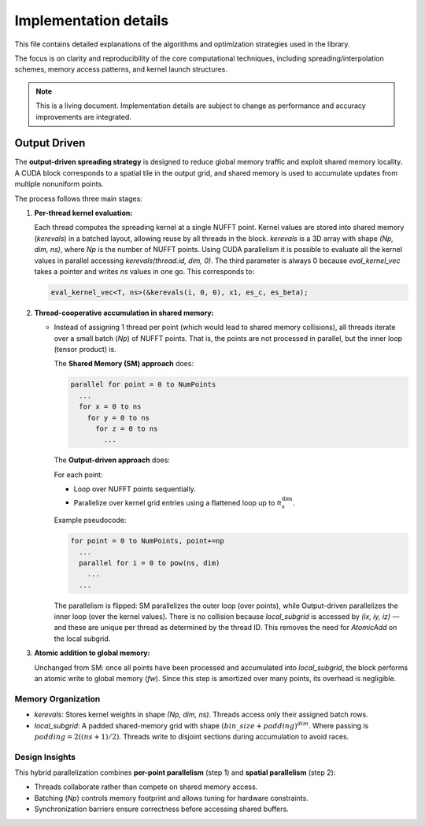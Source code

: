 Implementation details
======================

This file contains detailed explanations of the algorithms and optimization strategies
used in the library.

The focus is on clarity and reproducibility of the core computational techniques,
including spreading/interpolation schemes, memory access patterns, and kernel launch
structures.

.. note::

   This is a living document. Implementation details are subject to change as
   performance and accuracy improvements are integrated.

Output Driven
-------------

The **output-driven spreading strategy** is designed to reduce global memory traffic and
exploit shared memory locality. A CUDA block corresponds to a spatial tile in the output
grid, and shared memory is used to accumulate updates from multiple nonuniform points.

The process follows three main stages:

1. **Per-thread kernel evaluation:**

   Each thread computes the spreading kernel at a single NUFFT point.
   Kernel values are stored into shared memory (`kerevals`) in a batched layout,
   allowing reuse by all threads in the block.
   `kerevals` is a 3D array with shape `(Np, dim, ns)`, where `Np` is the number of NUFFT points.
   Using CUDA parallelism it is possible to evaluate all the kernel values in parallel accessing
   `kerevals(thread.id, dim, 0)`. The third parameter is always 0 because `eval_kernel_vec`
   takes a pointer and writes `ns` values in one go.
   This corresponds to:

   .. code-block:: cpp

      eval_kernel_vec<T, ns>(&kerevals(i, 0, 0), x1, es_c, es_beta);

2. **Thread-cooperative accumulation in shared memory:**

   - Instead of assigning 1 thread per point (which would lead to shared memory collisions),
     all threads iterate over a small batch (`Np`) of NUFFT points.
     That is, the points are not processed in parallel, but the inner loop (tensor product) is.

     The **Shared Memory (SM) approach** does:

     .. code-block:: none

        parallel for point = 0 to NumPoints
          ...
          for x = 0 to ns
            for y = 0 to ns
              for z = 0 to ns
                ...

     The **Output-driven approach** does:

     For each point:

     - Loop over NUFFT points sequentially.
     - Parallelize over kernel grid entries using a flattened loop up to :math:`n_s^{\text{dim}}`.

     Example pseudocode:

     .. code-block:: none

        for point = 0 to NumPoints, point+=np
          ...
          parallel for i = 0 to pow(ns, dim)
            ...
          ...

     The parallelism is flipped: SM parallelizes the outer loop (over points), while
     Output-driven parallelizes the inner loop (over the kernel values).
     There is no collision because `local_subgrid` is accessed by `(ix, iy, iz)` — and these
     are unique per thread as determined by the thread ID.
     This removes the need for `AtomicAdd` on the local subgrid.

3. **Atomic addition to global memory:**

   Unchanged from SM: once all points have been processed and accumulated into `local_subgrid`,
   the block performs an atomic write to global memory (`fw`). Since this step is
   amortized over many points, its overhead is negligible.

Memory Organization
~~~~~~~~~~~~~~~~~~~

- `kerevals`:
  Stores kernel weights in shape `(Np, dim, ns)`. Threads access only their assigned batch rows.

- `local_subgrid`:
  A padded shared-memory grid with shape :math:`(bin\_size + padding)^{dim}`.
  Where passing is :math:`padding = 2((ns+1)/2)`.
  Threads write to disjoint sections during accumulation to avoid races.

Design Insights
~~~~~~~~~~~~~~~

This hybrid parallelization combines **per-point parallelism** (step 1) and **spatial parallelism**
(step 2):

- Threads collaborate rather than compete on shared memory access.
- Batching (`Np`) controls memory footprint and allows tuning for hardware constraints.
- Synchronization barriers ensure correctness before accessing shared buffers.

